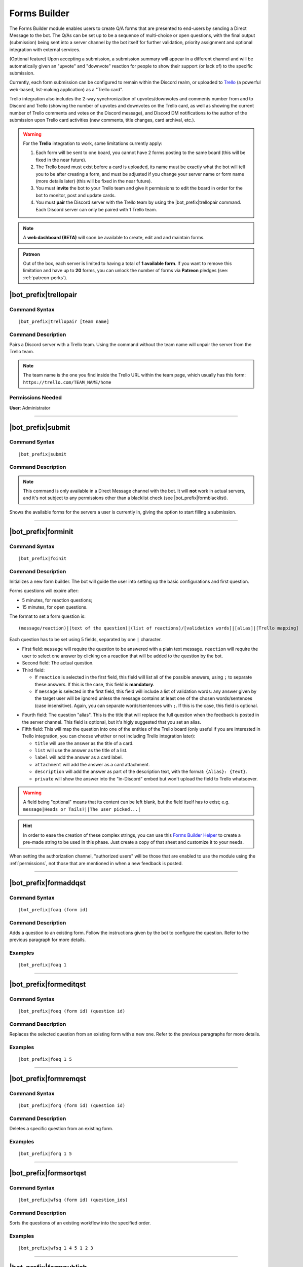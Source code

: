 *************
Forms Builder
*************

The Forms Builder module enables users to create Q/A forms that are presented to end-users by sending a Direct Message to the bot. The Q/As can be set up to be a sequence of multi-choice or open questions, with the final output (submission) being sent into a server channel by the bot itself for further validation, priority assignment and optional integration with external services.

(Optional feature) Upon accepting a submission, a submission summary will appear in a different channel and will be automatically given an "upvote" and "downvote" reaction for people to show their support (or lack of) to the specific submission.

Currently, each form submission can be configured to remain within the Discord realm, or uploaded to `Trello <https://trello.com/>`_ (a powerful web-based, list-making application) as a "Trello card".

Trello integration also includes the 2-way synchronization of upvotes/downvotes and comments number from and to Discord and Trello (showing the number of upvotes and downvotes on the Trello card, as well as showing the current number of Trello comments and votes on the Discord message), and Discord DM notifications to the author of the submission upon Trello card activities (new comments, title changes, card archival, etc.).

.. warning::
    For the **Trello** integration to work, some limitations currently apply:
    
    1. Each form will be sent to one board, you cannot have 2 forms posting to the same board (this will be fixed in the near future).
    2. The Trello board must exist before a card is uploaded, its name must be exactly what the bot will tell you to be after creating a form, and must be adjusted if you change your server name or form name (more details later) (this will be fixed in the near future).
    3. You must **invite** the bot to your Trello team and give it permissions to edit the board in order for the bot to monitor, post and update cards.
    4. You must **pair** the Discord server with the Trello team by using the |bot_prefix|\ trellopair command. Each Discord server can only be paired with 1 Trello team.

.. note::
    A **web dashboard (BETA)** will soon be available to create, edit and and maintain forms.
    
.. admonition:: Patreon

    Out of the box, each server is limited to having a total of **1 available form**. If you want to remove this limitation and have up to **20** forms, you can unlock the number of forms via **Patreon** pledges (see: :ref:`patreon-perks`).

|bot_prefix|\ trellopair
------------------------

Command Syntax
^^^^^^^^^^^^^^
.. parsed-literal::

    |bot_prefix|\ trellopair [team name]
    
Command Description
^^^^^^^^^^^^^^^^^^^
Pairs a Discord server with a Trello team. Using the command without the team name will unpair the server from the Trello team.

.. note::
    The team name is the one you find inside the Trello URL within the team page, which usually has this form: ``https://trello.com/TEAM_NAME/home``

Permissions Needed
^^^^^^^^^^^^^^^^^^
| **User**: Administrator

....

.. _submit:

|bot_prefix|\ submit
--------------------

Command Syntax
^^^^^^^^^^^^^^
.. parsed-literal::

    |bot_prefix|\ submit
    
Command Description
^^^^^^^^^^^^^^^^^^^
.. note::
    This command is only available in a Direct Message channel with the bot. It will **not** work in actual servers, and it's not subject to any permissions other than a blacklist check (see |bot_prefix|\ formblacklist).

Shows the available forms for the servers a user is currently in, giving the option to start filling a submission.

....

|bot_prefix|\ forminit
----------------------

Command Syntax
^^^^^^^^^^^^^^
.. parsed-literal::

    |bot_prefix|\ foinit

Command Description
^^^^^^^^^^^^^^^^^^^
Initializes a new form builder. The bot will guide the user into setting up the basic configurations and first question.

Forms questions will expire after:

* 5 minutes, for reaction questions;
* 15 minutes, for open questions.

The format to set a form question is:

.. parsed-literal::

    (message/reaction)|(text of the question)|(list of reactions)/[validation words]|[alias]|[Trello mapping]
    
Each question has to be set using 5 fields, separated by one ``|`` character.

* First field: ``message`` will require the question to be answered with a plain text message. ``reaction`` will require the user to select one answer by clicking on a reaction that will be added to the question by the bot.
* Second field: The actual question.
* Third field:

  * If ``reaction`` is selected in the first field, this field will list all of the possible answers, using ``;`` to separate these answers. If this is the case, this field is **mandatory**.
  * If ``message`` is selected in the first field, this field will include a list of validation words: any answer given by the target user will be ignored unless the message contains at least one of the chosen words/sentences (case insensitive). Again, you can separate words/sentences with ``;``. If this is the case, this field is optional.

.. note:
    Due to Discord limitations, there can only be a maximum of 20 answers in a reaction question. Answers from the 21st onward will be ignored.

* Fourth field: The question "alias". This is the title that will replace the full question when the feedback is posted in the server channel. This field is optional, but it's higly suggested that you set an alias.
* Fifth field: This will map the question into one of the entities of the Trello board (only useful if you are interested in Trello integration, you can choose whether or not including Trello integration later):

  * ``title`` will use the answer as the title of a card. 
  * ``list`` will use the answer as the title of a list.
  * ``label`` will add the answer as a card label. 
  * ``attachment`` will add the answer as a card attachment.
  * ``description`` will add the answer as part of the description text, with the format: ``{Alias}: {Text}``.
  * ``private`` will show the answer into the "in-Discord" embed but won't upload the field to Trello whatsoever.

.. warning::
    A field being "optional" means that its content can be left blank, but the field itself has to exist; e.g. ``message|Heads or Tails?||The user picked...|``
    
.. hint::
    In order to ease the creation of these complex strings, you can use this `Forms Builder Helper <https://docs.google.com/spreadsheets/d/1rn6CY2PVD2Nn0cda1gfF_E3OysBcBN63ma-BG602NyI/edit?usp=sharing>`_ to create a pre-made string to be used in this phase. Just create a copy of that sheet and customize it to your needs.
    
When setting the authorization channel, "authorized users" will be those that are enabled to use the module using the :ref:`permissions`, not those that are mentioned in when a new feedback is posted.

....

|bot_prefix|\ formaddqst
------------------------

Command Syntax
^^^^^^^^^^^^^^
.. parsed-literal::

    |bot_prefix|\ foaq (form id)
    
Command Description
^^^^^^^^^^^^^^^^^^^
Adds a question to an existing form. Follow the instructions given by the bot to configure the question. Refer to the previous paragraph for more details.

Examples
^^^^^^^^
.. parsed-literal::

    |bot_prefix|\ foaq 1
    
....

|bot_prefix|\ formeditqst
-------------------------

Command Syntax
^^^^^^^^^^^^^^
.. parsed-literal::

    |bot_prefix|\ foeq (form id) (question id)
    
Command Description
^^^^^^^^^^^^^^^^^^^
Replaces the selected question from an existing form with a new one. Refer to the previous paragraphs for more details.

Examples
^^^^^^^^
.. parsed-literal::

    |bot_prefix|\ foeq 1 5

....

|bot_prefix|\ formremqst
------------------------

Command Syntax
^^^^^^^^^^^^^^
.. parsed-literal::

    |bot_prefix|\ forq (form id) (question id)
    
Command Description
^^^^^^^^^^^^^^^^^^^
Deletes a specific question from an existing form.

Examples
^^^^^^^^
.. parsed-literal::

    |bot_prefix|\ forq 1 5

....

|bot_prefix|\ formsortqst
-------------------------

Command Syntax
^^^^^^^^^^^^^^
.. parsed-literal::

    |bot_prefix|\ wfsq (form id) (question_ids)
    
Command Description
^^^^^^^^^^^^^^^^^^^
Sorts the questions of an existing workflow into the specified order.

Examples
^^^^^^^^
.. parsed-literal::

    |bot_prefix|\ wfsq 1 4 5 1 2 3

....

|bot_prefix|\ formpublish
-------------------------

Command Syntax
^^^^^^^^^^^^^^
.. parsed-literal::

    |bot_prefix|\ fopub (form id)
    
Command Description
^^^^^^^^^^^^^^^^^^^
Publishes an existing form, making it available to server members through the dedicated section of the bot Direct Messages behavior (see :ref:`submit`).

....

|bot_prefix|\ formwithhold
--------------------------

Command Syntax
^^^^^^^^^^^^^^
.. parsed-literal::

    |bot_prefix|\ fowh (form id)
    
Command Description
^^^^^^^^^^^^^^^^^^^
Witholds a previously published form, making it unavailable for server members. This is particularly useful, or even required, for forms that need to be edited/deleted.

....

|bot_prefix|\ formdelete
------------------------

Command Syntax
^^^^^^^^^^^^^^
.. parsed-literal::

    |bot_prefix|\ fod (form id)
    
Command Description
^^^^^^^^^^^^^^^^^^^
Completely deletes a server form.

....

|bot_prefix|\ formedit
----------------------

Command Syntax
^^^^^^^^^^^^^^
.. parsed-literal::

    |bot_prefix|\ foe (form id) [--channel {channel id(s)/mention(s)/q_name(s)}] [--role {role id(s)/mention(s)/q_name(s)}] [--title {new title}] [--color {new color hex code}] [--trello/--discord]
    
Command Description
^^^^^^^^^^^^^^^^^^^
Edits a form settings after its initial creation.

``--channel (authorization channel id/mention/q_name) [forwarding channel id(s)/mention(s)/q_name(s)]``
"""""""""""""""""""""""""""""""""""""""""""""""""""""""""""""""""""""""""""""""""""""""""""""""""""""""

Sets a new authorization channel (where authorized people will be able to validate or reject submissions) and, if more than one channel is specified, forwarding channels as well.

.. note::
    You have to re-set both the authorization channel and forwarding channels when you use this parameter. Skipping the forwarding channels in this command will disable the forwarding channels completely.

``--role [role id(s)/mention(s)/q_name(s)]``
""""""""""""""""""""""""""""""""""""""""""""

Sets new role mentions. Using this parameter with no role identifiers will disable mentioning of roles.

``--title (new title)``
"""""""""""""""""""""""

Sets a new title for the form.

.. warning::
    Changing the title of a form will require a change in the Trello board name, if Trello integration is active.

``--color (new color hex code)``
""""""""""""""""""""""""""""""""

Sets a new color for the form embeds.

``--trello`` or ``--discord``
"""""""""""""""""""""""""""""

Sets the type of output for the form. These parameters are mutually exclusive in nature, but ``--trello`` will take precedence over ``--discord`` if both are used.

....

|bot_prefix|\ formpreview
-------------------------

Command Syntax
^^^^^^^^^^^^^^
.. parsed-literal::

    |bot_prefix|\ fop
    
Command Description
^^^^^^^^^^^^^^^^^^^
Prints the list of available forms for the current server. For each form, a preview of each question (and the corresponding question ID) is shown.

....

|bot_prefix|\ formblacklist
---------------------------

Command Syntax
^^^^^^^^^^^^^^
.. parsed-literal::

    |bot_prefix|\ fobl (user id(s)/mention(s)/q_name(s))
    
Command Description
^^^^^^^^^^^^^^^^^^^
Toggles one (or more) user's presence on the forms blacklist. Blacklisted users won't be able to see any available form for the current server.

Examples
^^^^^^^^
.. parsed-literal::

    |bot_prefix|\ fobl cycloptux#1543

....

|bot_prefix|\ formsexport
-------------------------

Command Syntax
^^^^^^^^^^^^^^
.. parsed-literal::

    |bot_prefix|\ foexp
    
Command Description
^^^^^^^^^^^^^^^^^^^
Exports the current forms submission statistics and contents for the current server.

Permissions Needed
^^^^^^^^^^^^^^^^^^
| **User**: Bot Owner
